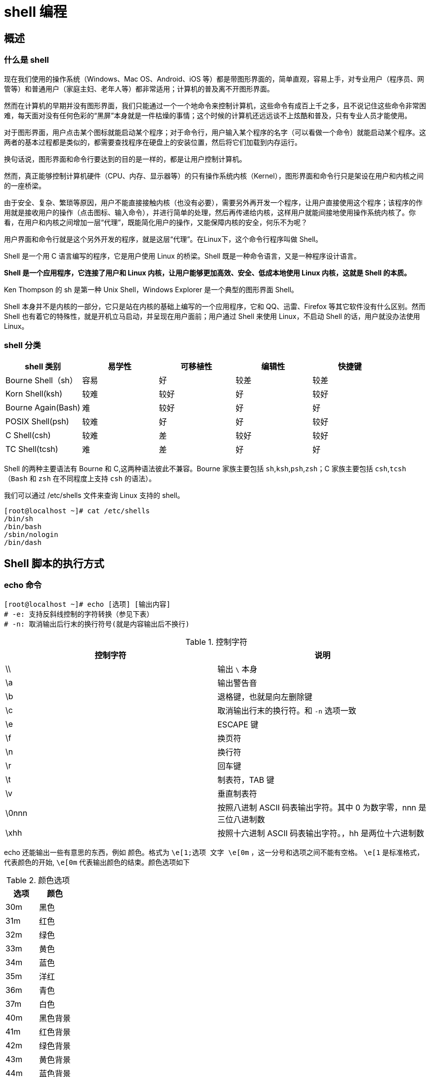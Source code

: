 [[linux-shell]]
= shell 编程

[[linux-shell-overview]]
== 概述

=== 什么是 shell

现在我们使用的操作系统（Windows、Mac OS、Android、iOS 等）都是带图形界面的，简单直观，容易上手，对专业用户（程序员、网管等）和普通用户（家庭主妇、老年人等）都非常适用；计算机的普及离不开图形界面。

然而在计算机的早期并没有图形界面，我们只能通过一个一个地命令来控制计算机，这些命令有成百上千之多，且不说记住这些命令非常困难，每天面对没有任何色彩的“黑屏”本身就是一件枯燥的事情；这个时候的计算机还远远谈不上炫酷和普及，只有专业人员才能使用。

对于图形界面，用户点击某个图标就能启动某个程序；对于命令行，用户输入某个程序的名字（可以看做一个命令）就能启动某个程序。这两者的基本过程都是类似的，都需要查找程序在硬盘上的安装位置，然后将它们加载到内存运行。

换句话说，图形界面和命令行要达到的目的是一样的，都是让用户控制计算机。

然而，真正能够控制计算机硬件（CPU、内存、显示器等）的只有操作系统内核（Kernel），图形界面和命令行只是架设在用户和内核之间的一座桥梁。

由于安全、复杂、繁琐等原因，用户不能直接接触内核（也没有必要），需要另外再开发一个程序，让用户直接使用这个程序；该程序的作用就是接收用户的操作（点击图标、输入命令），并进行简单的处理，然后再传递给内核，这样用户就能间接地使用操作系统内核了。你看，在用户和内核之间增加一层“代理”，既能简化用户的操作，又能保障内核的安全，何乐不为呢？

用户界面和命令行就是这个另外开发的程序，就是这层“代理”。在Linux下，这个命令行程序叫做 Shell。

Shell 是一个用 C 语言编写的程序，它是用户使用 Linux 的桥梁。Shell 既是一种命令语言，又是一种程序设计语言。

**Shell 是一个应用程序，它连接了用户和 Linux 内核，让用户能够更加高效、安全、低成本地使用 Linux 内核，这就是 Shell 的本质。**

Ken Thompson 的 sh 是第一种 Unix Shell，Windows Explorer 是一个典型的图形界面 Shell。

Shell 本身并不是内核的一部分，它只是站在内核的基础上编写的一个应用程序，它和 QQ、迅雷、Firefox 等其它软件没有什么区别。然而 Shell 也有着它的特殊性，就是开机立马启动，并呈现在用户面前；用户通过 Shell 来使用 Linux，不启动 Shell 的话，用户就没办法使用 Linux。

===  shell 分类

|===
|shell  类别 |易学性 |可移植性 |编辑性 |快捷键

| Bourne Shell（sh）
| 容易
| 好
| 较差
| 较差

| Korn Shell(ksh)
| 较难
| 较好
| 好
| 较好

| Bourne Again(Bash)
| 难
| 较好
| 好
| 好

| POSIX Shell(psh)
| 较难
| 好
| 好
| 较好

| C Shell(csh)
| 较难
| 差
| 较好
| 较好

| TC Shell(tcsh)
| 难
| 差
| 好
| 好
|===

Shell 的两种主要语法有 Bourne 和 C,这两种语法彼此不兼容。Bourne 家族主要包括 `sh`,`ksh`,`psh`,`zsh`；C 家族主要包括 `csh`,`tcsh`（`Bash` 和 `zsh` 在不同程度上支持 `csh` 的语法）。

我们可以通过 /etc/shells 文件来查询 Linux 支持的 shell。

[source,shell]
----
[root@localhost ~]# cat /etc/shells
/bin/sh
/bin/bash
/sbin/nologin
/bin/dash
----

[[linux-shell-excute]]
== Shell 脚本的执行方式

=== echo 命令

[source,shell]
----
[root@localhost ~]# echo [选项] [输出内容]
# -e: 支持反斜线控制的字符转换（参见下表）
# -n: 取消输出后行末的换行符号(就是内容输出后不换行)
----

.控制字符
|===
|控制字符 |说明

| \\
| 输出 `\` 本身

| \a
| 输出警告音

| \b
| 退格键，也就是向左删除键

| \c
| 取消输出行末的换行符。和 `-n` 选项一致

| \e
| ESCAPE 键

| \f
| 换页符

| \n
| 换行符

| \r
| 回车键

| \t
| 制表符，TAB 键

| \v
| 垂直制表符

| \0nnn
| 按照八进制 ASCII 码表输出字符。其中 0 为数字零，nnn 是三位八进制数

| \xhh
| 按照十六进制 ASCII 码表输出字符。，hh 是两位十六进制数
|===

echo 还能输出一些有意思的东西，例如 颜色。格式为 `\e[1;选项  文字 \e[0m` ，这一分号和选项之间不能有空格。 `\e[1` 是标准格式，代表颜色的开始, `\e[0m` 代表输出颜色的结束。颜色选项如下

.颜色选项
|===
|选项 |颜色

| 30m
| 黑色

| 31m
| 红色

| 32m
| 绿色

| 33m
| 黄色

| 34m
| 蓝色

| 35m
| 洋红

| 36m
| 青色

| 37m
| 白色

| 40m
| 黑色背景

| 41m
| 红色背景

| 42m
| 绿色背景

| 43m
| 黄色背景

| 44m
| 蓝色背景

| 45m
| 洋红背景

| 46m
| 青色背景

| 47m
| 白色
|===

.举例
[source,shell]
----
[root@localhost ~]# echo "hello world"
hello world
[root@localhost ~]# echo -n "hello world"
# 加入 -n 选项后，不会换行，直接显示新行的提示符
hello world[root@localhost ~]# echo -e "\\ \a"
\
# 这个会输入 \ ,同时会在系统音响中输出一声提示音
[root@localhost ~]# echo -e "ab\bc"
ac
# 在 b 键左侧有 \b ，所以输出只有 ac
[root@localhost ~]# echo -e "a\tb\tc\nd\te\tf"
a	b	c
d	e	f
# 加入制表符 \t 和换行符 \n
[root@localhost ~]# echo -e "\0141\t\0142\t\0143\n\0144\t\0145\t\0146"
a	b	c
d	e	f
# 还是输出上面的内容，不过是按照 八进制 ASCII 码输出的
[root@localhost ~]# echo -e "\x61\t\x62\t\x63\n\x64\t\x65\t\x66"
a	b	c
d	e	f
# 还是输出上面的内容，不过是按照 十六进制 ASCII 码输出的
[root@localhost ~]# echo -e "\e[1;31m abcd \e[0m"
 abcd
# 这条命令会把 abcd 按照红色输出。
[root@localhost ~]# echo -e "\e[1;42m abcd \e[0m"
 abcd
# 这条命令会给 abcd 加上绿色的背景。
----

=== shell 脚本的执行

我们先写一个简单的脚本

[source,shell]
----
[root@localhost ~]# vi hello.sh
#!/bin/bash
# Author:jcohy

echo -e "Hello World"
----

Shell 脚本已经写好了，如何运行呢，有两种办法

.赋予执行权限，直接运行
[source,shell]
----
[root@localhost ~]# chmod +x hello.sh
[root@localhost ~]# ./hello.sh
Hello World
----
.通过 Bash 调用执行脚本
[source,shell]
----
[root@localhost ~]# bash hello.sh
Hello World
----

[[linux-shell-base]]
== Bash 的基本功能

=== 历史命令

[source,shell]
----
[root@localhost ~]# history [选项] [历史命令保存文件]
-c: 清空历史命令
-w: 把缓存中的历史命令写入历史命令保存文件。如果不手工指定历史命令保存文件，则放入默认历史命令保存文件 `~/.bash_history` 中
----

我们可以配置系统保存历史命令的大小。如下:

[source,shell]
----
[root@localhost ~]# vi  /etc/profile
...省略部分输出...
HISTSIZE=1000
...省略部分输出...
----

我们使用 `history` 命令查看到的历史命令和 `~/.bash_history` 文件中保存的历史命令是不同的。那是因为当前登录的操作并没有直接写入 `~/.bash_history` 中，而是
保存在缓存中的。需要等当前用户注销之后，缓存中的命令才会写入 `~/.bash_history` 中。如果我们要把内存中的命令直接写入 `~/.bash_history` 中，就需要使用 `-w` 选项了。

[source,shell]
----
[root@localhost ~]# history -w
----

==== 如何调用历史命令

* 上下箭头: 调用之前的命令
* `!n` : 重复执行第 n 条命令
* `!!` : 重复执行上一次的命令
* `!字符串` : 重复执行最后一条以改字符串开始的命令
* `!$` : 重复上一条命令的最后一个参数

=== Bash 常用快捷键

|===
|快捷键 |作用

| Ctrl+A
| 把光标移动到命令行开头

| Ctrl+E
| 把光标移动到命令行结尾

| Ctrl+C
| 强制终止当前的命令

| Ctrl+L
| 清屏，相当于 clear 命令

| Ctrl+U
| 删除或剪贴光标之前的命令

| Ctrl+K
| 删除或剪贴光标之后的命令

| Ctrl+Y
| 粘贴 Ctrl+U 或 Ctrl+K 剪贴的内容。

| Ctrl+R
| 在历史命令中搜索，按下 Ctrl+R 后，就会出现搜索界面。只要输入搜索内容，就会从历史命令中搜索

| Ctrl+D
| 退出当前终端

| Ctrl+Z
| 暂停，并放入后台。这个快捷键牵扯到工作管理的内容。我们在系统管理中再介绍

| Ctrl+S
| 暂停屏幕输出

| Ctrl+Q
| 恢复屏幕输出
|===

=== 输入输出重定向

==== Bash 标准输入输出

|===
|设备 |设备文件名 |文件描述符 |类型

| 键盘
| /dev/stdin
| 0
| 标准输入

| 显示器
| /dev/stdout
| 1
| 标准输出

| 显示器
| /dev/stderr
| 2
| 标准错误输出
|===

==== 输出重定向

|===
|类型 |符号 |作用

| 标准输出重定向
| 命令 > 文件
| 以覆盖的形式，把命令的正确输出输出到指定的文件或设备当中

| 标准输出重定向
| 命令 >> 文件
| 以追加的形式，把命令的正确输出输出到指定的文件或设备当中

| 标准错误输出重定向
| 错误命令 2>文件
| 以覆盖的形式，把命令的错误输出输出到指定的文件或设备当中

| 标准错误输出重定向
| 错误命令 2>>文件
| 以追加的形式，把命令的正确输出输出到指定的文件或设备当中

| 正确输出和错误输出同时保存
| 命令 > 文件 2>&1
| 以覆盖的形式，把命令的正确输出和错误输出都保存到同一文件中

| 正确输出和错误输出同时保存
| 命令 >> 文件 2>&1
| 以追加的形式，把命令的正确输出和错误输出都保存到同一文件中

| 正确输出和错误输出同时保存
| 命令 &> 文件
| 以覆盖的形式，把命令的正确输出和错误输出都保存到同一文件中

| 正确输出和错误输出同时保存
| 命令 &>> 文件
| 以追加的形式，把命令的正确输出和错误输出都保存到同一文件中

| 正确输出和错误输出同时保存
| 命令 >> 文件1 2>>文件2
| 把正确输出追加到 文件1 当中，把错误输出追加到 文件2 中
|===

==== 输入重定向

[source,shell]
----
[root@localhost ~]# wc [选项] [文件名]
----

.`wc` 选项
|===
|参数 |说明

| -c
| 统计字节数

| -w
| 统计单词数

| -l
| 统计行数
|===

=== 多命令顺序执行

|===
|多命令执行符 |格式 |作用

| ;
| 命令1;命令2
| 多个命令顺序执行，命令之间没有任何逻辑联系

| &&
| 命令1 && 命令2
| 当 命令1 正确执行 ($?=0),命令2 才正确执行。当 命令1 执行不正确 ($?≠0)，则命令2 不会执行

| \|\|
| 命令1 \|\| 命令2
| 当 命令1 执行不正确 ($?≠0),命令2 才执行。当 命令1 正确执行 ($?=0)，则命令2 不会执行
|===

=== Bash 中其他特殊符号

|===
|符号 |说明

| ''
| 单引号，在单引号中的所有特殊字符，如 `$` 和 ``` 都没有特殊含义

| ""
| 双引号，在双引号中所有的特殊字符都没有特殊含义,但是 `$` 和 ``` 和 `\` 是例外，拥有 "调用变量的值"，"引用命令"，"转义符"的特殊含义。

| ``
| 反引号，反引号括起来的命令是系统命令。在 Bash 中会先执行它。他和 `$()` 作用一样，不过推荐使用 `$()`，因为反引号非常容易看错

| $()
| 和反引号作用一样，用来引用系统命令

| ()
| 用于一串命令执行时，() 中的命令会在子 Shell 中执行

| {}
| 用于一串命令执行时，{} 中的命令会在当前 Shell 中执行。也可以用于变量变形与替换

| []
| 用户变量的测试

| #
| 在 Shell 脚本中，# 开头代表注释

| $
| 用于调用变量的值。

| \
| 转义符，跟在 \ 之后的特殊符号将失去特殊含义，变为普通字符

| ()
| 列
|===

.单引号，双引号，反引号
[source,shell]
----
[root@localhost ~]# name=sc         <== 定义变量 name，值为 sc
[root@localhost ~]# echo '$name'
$name                               <== 使用单引号，则 $name 原封不动的输出
[root@localhost ~]# echo "$name"
sc                                  <== 使用双引号，则输出变量 name 的值 sc
[root@localhost ~]# echo `date`
2020年 11月 07日 星期六 11:14:54 CST  <== 反引号括起来的命令会正常执行
[root@localhost ~]# echo '`date`'
`date`                              <== 但反引号命令被单引号括起来，那么这个命令就不会执行
[root@localhost ~]# echo "`date`"
2020年 11月 07日 星期六 11:15:16 CST  <== 如果是双引号括起来，那么这个命令就正常执行
[root@localhost ~]# echo ls
ls                                  <== 如果命令不用反引号包含，命令不会执行，而是直接输出
[root@localhost ~]# echo `ls`       <== 只有用反引号包含，命令才正常执行
anaconda-ks.cfg hello.sh install.log install.log.syslog
[root@localhost ~]# echo $(date)    <== 使用 $(命令) 的方式也是可以的
2020年 11月 07日 星期六 11:19:54 CST
----

在介绍小括号，大括号之前，我们要先知道一个概念。父 Shell 和 子 Shell。在我们的 Bash 中，是可以调用新的 Bash 的。

[source,shell]
----
[root@localhost ~]# bash
[root@localhost ~]# pstree
#  通过 pstree 查看一下进程树
init─┬─auditd───{auditd}
     ├─console-kit-dae───63*[{console-kit-da}]
     ├─crond
     ├─dbus-daemon───{dbus-daemon}
     ├─login───bash
     ├─master─┬─pickup
     │        └─qmgr
     ├─5*[mingetty]
     ├─rsyslogd───3*[{rsyslogd}]
     ├─sshd───sshd───bash───bash───pstree
     └─udevd───2*[udevd]
----

子进程仅会继承父进程的环境变量，子进程不会继承父进程的自定义变量。

那么，大括号可小括号的主要区别如下

* () 执行一串命令时，需要重新打开一个子 Shell 执行
* {} 执行一串命令时，是在当前 Shell 执行
* () 和 {} 都是把一串命令放在括号里面，并且命令之间用 `;` 分隔
* () 最好一个命令可以不用分号
* {} 最好一个命令要用分号
* {} 的第一个命令和左括号之间必须要有一个空格
* () 里的命令不必和括号有空格
* () 和 {} 中括号里面的某个命令的重定向只影响该命令，但括号外的重定向则影响到括号里的所有命令

.小括号，中括号，大括号
[source,shell]
----
[root@localhost ~]# name=sc
[root@localhost ~]# (name=lm;echo $name)
# 给 name 变量重新赋值，但是这个值只在 子 Shell 中有效
lm
[root@localhost ~]# echo $name
sc
[root@localhost ~]# { name=lm;echo $name;}
# 注意大括号格式。用大括号直接在当前 Shell 中操作。
lm
[root@localhost ~]# echo $name
lm
----

[[linux-shell-var]]
== Bash 的变量和运算符

=== 什么是变量

简单来说，就是让某一个特定的字符串代表不固定的内容。在定义变量的时候，要遵守以下规则

* 变量名称可以由字母，数字和下划线组成，但是不能以数字开头
* 在 Bash 中，变量的默认类型都是字符类型，如果要进行数值运算，则必须指定变量类型为数值型
* 变量用 `=` 连接值，等号左右两侧不能有空格
* 变量的值如果有空格，需要使用单引号或双引号包括。如："test="hello world!"".其中双引号括起来的 `$`,`\` 和反引号都有特殊含义，单引号括起来的都是普通字符
* 在变量的值中，可以使用 `\` 转义符
* 如果需要增加变量的值，那么可以进行变量值的叠加。不过变量需要用双引号包含 `"$变量名"` 或 `${变量名}` 包含变量名，
* 如果是吧命令的结果作为变量值赋予变量，则需要使用 反引号 或 `()` 包含命令
* 环境变量名建议大写，便于区分。

=== 变量的分类

* 用户自定义变量： 用户定义的变量
* 环境变量： 这种变量主要保存和系统环境相关的数据。可以使用 `env` 命令查看环境变量
* 位置参数变量： 这种变量主要是向脚本中传递参数或数据的，变量名不能自定义，变量作用是固定的。
* 预定义变量： 是 Bash 中已经定义好的变量，变量名不能自定义，变量作用也是固定的。

=== 用户自定义变量

.定义变量
[source,shell]
----
[root@localhost ~]# 2name="jcohy"
-bash: 2name=jcohy: command not found
# 变量不能以数字开头
[root@localhost ~]# name = "jcohy"
-bash: name: command not found
# 等号左右两侧不能有空格
[root@localhost ~]# name=jcoh y
-bash: y: command not found
# 如果变量包含空格，必须使用引号包含
----

.调用变量
[source,shell]
----
[root@localhost ~]# name=jcohy
[root@localhost ~]# echo $name
jcohy
----

.查看变量
[source,shell]
----
[root@localhost ~]# set [选项]
# -u: 如果设定此选项，调用未声明变量时会报错(默认无提示)
# -x: 如果设定此选项，在命令执行之前，会把命令先输出一遍
# +x: 取消 -x 设定

[root@localhost ~]# set
# 直接使用 set 命令，会查询系统中所有的变量，包含用户自定义变量和环境变量


[root@localhost ~]# set -u
[root@localhost ~]# echo $file
-bash: file: unbound variable
# 当设置了 -u 选项后，如果调用没有设定的变量会报错。

[root@localhost ~]# set -x
++ printf '\033]0;%s@%s:%s\007' root localhost '~'
[root@localhost ~]# ls
+ ls --color=auto
anaconda-ks.cfg  hello.sh  install.log  install.log.syslog
++ printf '\033]0;%s@%s:%s\007' root localhost '~'
----

.调用变量
[source,shell]
----
[root@localhost ~]# unset 变量名
----

=== 环境变量

.定义环境变量
[source,shell]
----
[root@localhost ~]# export 变量名=变量值
# 使用 export 声明的变量时环境变量

[root@localhost ~]# export age="18"
----

.查看环境变量
[source,shell]
----
[root@localhost ~]# env
[root@localhost ~]# set
# 上面两个命令都可以查询变量。不同的是，env 只能查看环境变量，而 set 可以查看到所有的变量
----

.删除环境变量
[source,shell]
----
[root@localhost ~]# unset 变量名
[root@localhost ~]# unset age
----

==== PATH 变量

先查询一下 PATH 变量的值

[source,shell]
----
[root@localhost ~]# echo $PATH
/usr/local/sbin:/usr/local/bin:/sbin:/bin:/usr/sbin:/usr/bin:/root/bin
----

`PATH` 变量的值是用 `:` 分隔的路径，这些路径就是系统查找命令的路径。也就是说当我们输入了一个程序名，如果没有写入路径，系统就会到 `PATH` 变量定义的路径下去寻找，是否有可执行的程序。
如果找到就执行，没找到就报 "命令没有发现" 的错误

如果我们把自己的脚本拷贝到 PATH 变量定义的路径中，可以不输入路径直接执行。当然也可以给 PATH 变量追加我们编写的脚本的路径。

[source,shell]
----
[root@localhost ~]# cp /root/sh/hello.sh /bin/
[root@localhost ~]# hello.sh
hello world

[root@localhost ~]# PATH="PATH":/root/sh
[root@localhost ~]# hello.sh
hello world
----

注意，上面定义的 PATH 变量只能临时生效，一旦重启或注销就会失效。如果需要永久生效，需要写入环境变量配置文件。我们在 "<<linux-shell-profile>>" 一节中详细介绍

==== PS1 变量: 命令提示符设置

PS1 是一个用来定义命令提示符的变量。我们可以按照自己的需求定义自己喜欢的提示符。PS1 支持如下选项

.`PS1` 选项
|===
|参数 |说明

| \d
| 显示日期。格式为 "星期 月 日"

| \H
| 显示完整的主机名。如默认主机名 "localhost.localdomain"

| \h
| 显示简写的主机名。如默认主机名 "localhost"

| \t
| 显示 24 小时制时间，格式为 "HH:MM:SS"

| \T
| 显示 12 小时制时间，格式为 "HH:MM:SS"

| \A
| 显示 24 小时制时间，格式为 "HH:MM"

| \@
| 显示 12 小时制时间，格式为 "HH:MM am/pm"

| \u
| 显示当前用户名

| \v
| 显示 Bash 的版本信息

| \w
| 显示当前目录所在的完整名称

| \W
| 显示当前目录所在的最后一个目录

| \#
| 执行的第几个命令

| \$
| 提示符。如果是 root，会提示 "#",如果是普通用户会显示为 "$"
|===

在 PS1 变量中，如果是可以解释的符号，如 `\u`,`\h` 等，则显示这个符合的作用。如果不能解释，如 `@`,`空格` ，则原符号输出。我们先来看看系统的默认 PS1 变量，然后再修改他，看会出现什么情况。

[source,shell]
----
[root@localhost ~]# echo $PS1
[\u@\h \W]\$
# PS1 系统默认值。

[root@localhost ~]# PS1='[\u@\t \w]\$'
# 修改提示符为 "[用户名@当前时间 当前所在完整目录]提示符"
[root@15:05:20 ~]#
[root@15:06:44 ~]#cd /usr/local/src
[root@15:06:56 /usr/local/src]#
----

[NOTE]
====
PS1 变量的值要用单引号包含，否则不生效
====

==== LANG 语系变量

LANG 变量定义了 Linux 系统的主语系环境，这个变量的默认值是

[source,shell]
----
[root@localhost ~]#echo $LANG
zh_CN.UTF-8
----

这是因为我们安装 Linux 的时候，选择的是中文安装，所以默认主语系是 `zh_CN.UTF-8`,那么 Linux 能支持多少语系呢？我们可以使用下面的命令查询:

[source,shell]
----
[root@localhost ~]#locale -a |more
# 太多了，这里就不列出来了。我们可以统计下有多少条
[root@localhost ~]#locale -a | wc -l
735
----

既然支持那么多语系，当前系统到底是什么语系呢，使用 `locate` 命令直接查询

[source,shell]
----
[root@localhost ~]#locale
LANG=zh_CN.UTF-8
LC_CTYPE="zh_CN.UTF-8"
LC_NUMERIC="zh_CN.UTF-8"
LC_TIME="zh_CN.UTF-8"
LC_COLLATE="zh_CN.UTF-8"
LC_MONETARY="zh_CN.UTF-8"
LC_MESSAGES="zh_CN.UTF-8"
LC_PAPER="zh_CN.UTF-8"
LC_NAME="zh_CN.UTF-8"
LC_ADDRESS="zh_CN.UTF-8"
LC_TELEPHONE="zh_CN.UTF-8"
LC_MEASUREMENT="zh_CN.UTF-8"
LC_IDENTIFICATION="zh_CN.UTF-8"
LC_ALL=
----

我们还要通过 `/etc/sysconfig/i18n` 定义系统的默认语系。

[source,shell]
----
[root@localhost ~]#cat /etc/sysconfig/i18n
LANG="zh_CN.UTF-8"
----

又是当前系统语系，又是默认语系。这两个到底有什么区别？可以这样理解，默认语系是下次重启之后系统所要使用的语系，而当前系统的语系是当前系统使用的语系。如果系统重启，会从默认语系配置文件
`/etc/sysconfig/i18n` 中读出语系，然后赋予变量 `LANG` 让这个语系生效。也就是说，`LANG` 定义的语系只对当前系统生效，要想永久生效就要修改 `/etc/sysconfig/i18n` 文件了

如果是纯字符界面(本地终端 tty1-tty6) 是不能显示中文的，因为 Linux 的纯字符界面是不能显示这么复杂的编码的。我们非要在纯字符界面显示中文，只能安装中文插件，如 `zhcon` 等

=== 位置参数变量

|===
|位置参数变量 |说明

| $n
| n 为数字，$0 代表这个命令本身，$1-$9 代表第一到第九个参数，十以上的参数需要用大括号包含，如 ${10}

| $*
| 这个变量代表命令行中的所有参数，$* 把所有参数看成一个整体

| $@
| 这个变量代表命令行中的所有参数，不过 $@ 把每个参数区分对待

| $#
| 这个参数代表命令行中所有参数的个数
|===

=== 预定义变量

|===
|预定义变量 |说明

| $?
| 最后一次执行的命令的返回状态，如果为 0 ，证明上一个命令执行正确，如果为 非 0 ，则证明命令执行错误

| $$
| 当前进程的进程号

| $!
| 后台运行的最后一个进程的进程号
|===

=== 系统默认变量

系统默认环境变量

[source,shell]
----
[root@localhost ~]# env
HOSTNAME=localhost.localdomain      <== 主机名
SELINUX_ROLE_REQUESTED=
TERM=xterm                          <== 终端环境
SHELL=/bin/bash                     <== 当前的shell
HISTSIZE=1000                       <== 历史命令条数
SSH_CLIENT=192.168.11.109 17665 22  <== 当前操作环境是用 ssh 连接的，这里记录客户端 ip
SELINUX_USE_CURRENT_RANGE=
SSH_TTY=/dev/pts/0                  <== ssh 连接的终端时 pts/1
USER=root                           <== 当前登录的用户
LS_COLORS=rs=0:di=01;34:ln=01;36:mh=00:pi=40;33:so=01;35:do=01;35:bd=40;33;01:cd=40;33;01:or=40;31;01:mi=01;05;37;41:su=37;41:sg=30;43:ca=30;41:tw=30;42:ow=34;42:st=37;44:ex=01;32:*.tar=01;31:*.tgz=01;31:*.arj=01;31:*.taz=01;31:*.lzh=01;31:*.lzma=01;31:*.tlz=01;31:*.txz=01;31:*.zip=01;31:*.z=01;31:*.Z=01;31:*.dz=01;31:*.gz=01;31:*.lz=01;31:*.xz=01;31:*.bz2=01;31:*.tbz=01;31:*.tbz2=01;31:*.bz=01;31:*.tz=01;31:*.deb=01;31:*.rpm=01;31:*.jar=01;31:*.rar=01;31:*.ace=01;31:*.zoo=01;31:*.cpio=01;31:*.7z=01;31:*.rz=01;31:*.jpg=01;35:*.jpeg=01;35:*.gif=01;35:*.bmp=01;35:*.pbm=01;35:*.pgm=01;35:*.ppm=01;35:*.tga=01;35:*.xbm=01;35:*.xpm=01;35:*.tif=01;35:*.tiff=01;35:*.png=01;35:*.svg=01;35:*.svgz=01;35:*.mng=01;35:*.pcx=01;35:*.mov=01;35:*.mpg=01;35:*.mpeg=01;35:*.m2v=01;35:*.mkv=01;35:*.ogm=01;35:*.mp4=01;35:*.m4v=01;35:*.mp4v=01;35:*.vob=01;35:*.qt=01;35:*.nuv=01;35:*.wmv=01;35:*.asf=01;35:*.rm=01;35:*.rmvb=01;35:*.flc=01;35:*.avi=01;35:*.fli=01;35:*.flv=01;35:*.gl=01;35:*.dl=01;35:*.xcf=01;35:*.xwd=01;35:*.yuv=01;35:*.cgm=01;35:*.emf=01;35:*.axv=01;35:*.anx=01;35:*.ogv=01;35:*.ogx=01;35:*.aac=01;36:*.au=01;36:*.flac=01;36:*.mid=01;36:*.midi=01;36:*.mka=01;36:*.mp3=01;36:*.mpc=01;36:*.ogg=01;36:*.ra=01;36:*.wav=01;36:*.axa=01;36:*.oga=01;36:*.spx=01;36:*.xspf=01;36:   <== 定义颜色显示
MAIL=/var/spool/mail/root           <== 用户邮箱
PATH=/usr/local/sbin:/usr/local/bin:/sbin:/bin:/usr/sbin:/usr/bin:/root/bin     <== 系统查找命令的路径
PWD=/root                           <== 当前所在目录
LANG=zh_CN.UTF-8                    <== 语系
SELINUX_LEVEL_REQUESTED=
HISTCONTROL=ignoredups
SHLVL=1                             <== 第 2 层 Shell
HOME=/root                          <== 当前登录用户的家目录
LOGNAME=root                        <== 登录用户
SSH_CONNECTION=192.168.11.109 17665 192.168.11.136 22
LESSOPEN=||/usr/bin/lesspipe.sh %s
DISPLAY=localhost:10.0
G_BROKEN_FILENAMES=1
_=/bin/env                           <== 上次执行命令的最后一个参数或者命令本身
----

`env` 命令可以查询到所有环境变量，可是还有一些变量虽然不是环境变量，却是和 Bash 操作接口相关的变量，这些变量也对我们操作 Bash 终端起到了重要的作用，这些变量就只能使用 `set` 查看了。

[source,shell]
----
[root@localhost ~]# set
BASH=/bin/bash              <== Bash 位置
BASHOPTS=checkwinsize:cmdhist:expand_aliases:extquote:force_fignore:hostcomplete:interactive_comments:login_shell:progcomp:promptvars:sourcepath
BASH_ALIASES=()
BASH_ARGC=()
BASH_ARGV=()
BASH_CMDS=()
BASH_LINENO=()
BASH_SOURCE=()
BASH_VERSINFO=([0]="4" [1]="1" [2]="2" [3]="1" [4]="release" [5]="x86_64-redhat-linux-gnu")             <== Bash 版本
BASH_VERSION='4.1.2(1)-release'             <== bash 的版本
COLORS=/etc/DIR_COLORS                      <== 颜色记录文件
COLUMNS=146
DIRSTACK=()
DISPLAY=localhost:10.0
EUID=0
GROUPS=()
G_BROKEN_FILENAMES=1
HISTCONTROL=ignoredups
HISTFILE=/root/.bash_history                <== 历史命令保存文件
HISTFILESIZE=1000                           <== 在文件中记录的历史命令最大条数
HISTSIZE=1000                               <== 在缓存中记录的历史命令最大条数
HOME=/root
HOSTNAME=localhost.localdomain
HOSTTYPE=x86_64
ID=0
IFS=$' \t\n'
LANG=zh_CN.UTF-8
LESSOPEN='||/usr/bin/lesspipe.sh %s'
LINES=36
LOGNAME=root
LS_COLORS='rs=0:di=01;34:ln=01;36:mh=00:pi=40;33:so=01;35:do=01;35:bd=40;33;01:cd=40;33;01:or=40;31;01:mi=01;05;37;41:su=37;41:sg=30;43:ca=30;41:tw=30;42:ow=34;42:st=37;44:ex=01;32:*.tar=01;31:*.tgz=01;31:*.arj=01;31:*.taz=01;31:*.lzh=01;31:*.lzma=01;31:*.tlz=01;31:*.txz=01;31:*.zip=01;31:*.z=01;31:*.Z=01;31:*.dz=01;31:*.gz=01;31:*.lz=01;31:*.xz=01;31:*.bz2=01;31:*.tbz=01;31:*.tbz2=01;31:*.bz=01;31:*.tz=01;31:*.deb=01;31:*.rpm=01;31:*.jar=01;31:*.rar=01;31:*.ace=01;31:*.zoo=01;31:*.cpio=01;31:*.7z=01;31:*.rz=01;31:*.jpg=01;35:*.jpeg=01;35:*.gif=01;35:*.bmp=01;35:*.pbm=01;35:*.pgm=01;35:*.ppm=01;35:*.tga=01;35:*.xbm=01;35:*.xpm=01;35:*.tif=01;35:*.tiff=01;35:*.png=01;35:*.svg=01;35:*.svgz=01;35:*.mng=01;35:*.pcx=01;35:*.mov=01;35:*.mpg=01;35:*.mpeg=01;35:*.m2v=01;35:*.mkv=01;35:*.ogm=01;35:*.mp4=01;35:*.m4v=01;35:*.mp4v=01;35:*.vob=01;35:*.qt=01;35:*.nuv=01;35:*.wmv=01;35:*.asf=01;35:*.rm=01;35:*.rmvb=01;35:*.flc=01;35:*.avi=01;35:*.fli=01;35:*.flv=01;35:*.gl=01;35:*.dl=01;35:*.xcf=01;35:*.xwd=01;35:*.yuv=01;35:*.cgm=01;35:*.emf=01;35:*.axv=01;35:*.anx=01;35:*.ogv=01;35:*.ogx=01;35:*.aac=01;36:*.au=01;36:*.flac=01;36:*.mid=01;36:*.midi=01;36:*.mka=01;36:*.mp3=01;36:*.mpc=01;36:*.ogg=01;36:*.ra=01;36:*.wav=01;36:*.axa=01;36:*.oga=01;36:*.spx=01;36:*.xspf=01;36:'
MACHTYPE=x86_64-redhat-linux-gnu            <== 软件类型是 x86_64 兼容类型
MAIL=/var/spool/mail/root
MAILCHECK=60                                <== 每 60 秒扫描一次邮件
OPTERR=1
OPTIND=1
OSTYPE=linux-gnu
PATH=/usr/local/sbin:/usr/local/bin:/sbin:/bin:/usr/sbin:/usr/bin:/root/bin
PIPESTATUS=([0]="0")
PPID=3244                                   <== 父 Shell 的 PID
PROMPT_COMMAND='printf "\033]0;%s@%s:%s\007" "${USER}" "${HOSTNAME%%.*}" "${PWD/#$HOME/~}"'
PS1='[\u@\h \W]\$ '                         <== 命令提示符
PS2='> '                                    <== 如果命令一行没有输完，第二行命令的提示符
PS4='+ '
PWD=/root
SELINUX_LEVEL_REQUESTED=
SELINUX_ROLE_REQUESTED=
SELINUX_USE_CURRENT_RANGE=
SHELL=/bin/bash
SHELLOPTS=braceexpand:emacs:hashall:histexpand:history:interactive-comments:monitor:nounset
SHLVL=1
SSH_CLIENT='192.168.11.109 17665 22'
SSH_CONNECTION='192.168.11.109 17665 192.168.11.136 22'
SSH_TTY=/dev/pts/0
TERM=xterm
UID=0                                       <== 当前用户的 UID
USER=root
_=env
colors=/etc/DIR_COLORS
name=jcohy
----

=== 接受键盘输入

[source,shell]
----
[root@localhost ~]# read [选项] [变量名]
----

.`read` 选项
|===
|参数 |说明

| -p "提示信息"
| 在等待 read 输入时，输出提示信息

| -t 秒数
| 指定等待时间。否则就一直等待

| -n 字符数
| read 命令只接受指定的字符数，就会执行

| -s
| 隐藏输入的数据，适用于机密数据的输入
|===

变量名:

* 变量名可以是自定义，如果不指定变量名，会把输入保存到默认变量 `REPLY`
* 如果只提供了一个变量名，则整个输入行赋予这个变量
* 如果提供了一个以上的变量名，则输入行分为若干字，一个接一个的赋予各个变量。而命令行上的最后一个变量取得剩余的所有字

[source,shell]
----
[root@localhost sh]#cat read.sh
#!/bin/bash
# Author: jcohy

read -t 30 -p "Please input your name:" name

echo "Name is $name"

read -s -t 30 -p "Please input your age:" age

echo -e "\n"

echo "Age is $age"

read -n 1 -t 30 -p "Please select your gender[M/F]:" gender
# 使用 -n 1  只执行一个字符就会执行。都不用输入回车
echo -e "\n"

echo "Sex is $gender"
----

=== Shell 的运算符

==== 数值运算

如果我们需要进行数值运算，可以采用以下三种方法中的任意一种

**1、使用 `declare` 声明变量类型**

在 Bash 中，所有的变量默认类型都是字符串型，我们可以通过 `declare` 命令将变量声明为整数型。

[source,shell]
----
[root@localhost ~]# declare [+/-][选项] 变量名
----

.`declare` 选项
|===
|参数 |说明

| -
| 给变量设定类型属性

| +
| 取消变量的类型属性

| -a
| 将变量声明为数组型

| -i
| 将变量声明为整数型(integer)

| -r
| 将变量声明为只读变量。注意，一旦设置为只读变量，既不能修改变量的值，也不能删除变量，甚至不能通过 `+r` 取消只读属性

| -x
| 将变量声明为环境变量

| -p
| 显式指定被声明的变量的类型
|===

.简单运算
[source,shell]
----
[root@localhost ~]# aa=11
[root@localhost ~]# bb=22
[root@localhost ~]# declare -i cc=$aa+$bb
[root@localhost ~]# echo $cc
33
----

.数组变量类型
[source,shell]
----
[root@localhost ~]#name[0]=jcohy01
[root@localhost ~]#name[1]=jcohy02
[root@localhost ~]#name[2]=jcohy03
[root@localhost ~]#echo ${name}
# 输出数组内容，如果只写数组名，只会输出第一个下标变量
jcohy01
[root@localhost ~]#echo ${name[*]}
jcohy01 jcohy02 jcohy03
# 输出数组所有内容
----

.环境变量
[source,shell]
----
[root@localhost ~]# declare -x test=123
[root@localhost ~]# env
...省略部分输出...
MAIL=/var/spool/mail/root
PATH=/usr/local/sbin:/usr/local/bin:/sbin:/bin:/usr/sbin:/usr/bin:/root/bin
PWD=/root/sh
LANG=zh_CN.UTF-8
test=123
HOME=/root
LOGNAME=root
...省略部分输出...
# 可以查看到刚才定义的变量已经在环境变量了
----

.只读属性
[source,shell]
----
[root@localhost ~]#declare -r test
[root@localhost ~]#test=456
-bash: test: readonly variable
# test 变量不能修改
[root@localhost ~]#declare +r test
-bash: declare: test: readonly variable
# test 变量不能取消只读属性
[root@localhost ~]#unset test
-bash: unset: test: cannot unset: readonly variable
# 也不能删除变量。还好是命令行定义的，只要重启这个变量就消失了。
----

.查询和权限变量属性
[source,shell]
----
[root@localhost ~]#declare -p cc
declare -i cc="33"
# cc 是整型
[root@localhost ~]#declare -p name
declare -a name='([0]="jcohy01" [1]="jcohy02" [2]="jcohy03")'
# name 是数组型
[root@localhost ~]#declare -p test
declare -rx test="123"
# test 是环境变量和只读变量
[root@localhost ~]#declare +x test
# 取消 test 变量的环境变量属性
[root@localhost ~]#declare -p test
declare -r test="123"
# test 是只读变量。只读变量属性是不能取消的
----

**2、 使用 `expr` 和 `let` 数值运算工具**

.简单运算
[source,shell]
----
[root@localhost ~]#aa=11
[root@localhost ~]#bb=22
[root@localhost ~]#dd=$(expr $aa + $bb)
# 注意，+ 号左右两侧必须有空格。否则输出结果为 11+22
[root@localhost ~]#echo $dd
33


[root@localhost ~]#let ee=$aa+$bb
[root@localhost ~]#echo $ee
33
[root@localhost ~]#n=20
[root@localhost ~]#let n+=1
[root@localhost ~]#echo $n
21
----

**3、 使用 `$((运算式))` 和 `$[运算式]` 方式运算**

.简单运算
[source,shell]
----
[root@localhost ~]#aa=11
[root@localhost ~]#bb=22
[root@localhost ~]#ff=$(($aa+$bb))
[root@localhost ~]#echo $ff
33
[root@localhost ~]#gg=$[$aa+$bb]
[root@localhost ~]#echo $gg
33
----

==== Shell 常用运算符

运算符的优先级表明在每个表达式或子表达式中那一个运算对象首先被求值，数值越大优先级越高，具有较高级别的运算符先于较低级别的运算符进行求值运算。

|===
|优先级 |运算符 |说明

| 13
| -,+
| 单目负，单目正

| 12
| !,~
| 逻辑非，按位取反或补码

| 11
| *,/,%
| 乘，除，取模

| 10
| +,-
| 加，减

| 9
| <<,>>
| 按位左移，按位右移

| 8
| <=,>=,<,>
| 小于或等于，大于或等于，小于，大于

| 7
| ==,!=
| 等于，不等于

| 6
| &
| 按位与

| 5
| ^
| 按位异或

| 4
| \|
| 按位或

| 3
| &&
| 逻辑与

| 2
| \|\|
| 逻辑或

| 1
| =,+=,-=,*=,/=,%=,&=,^=,\|=,<<=,>>=
| 赋值，运算且赋值
|===

==== 变量的测试与内容置换

|===
|变量置换方式 |变量 y 没有设置|变量 y 为空值 |变量 y 设置值

| x=${y-新值}
| x=新值
| x 为空
| x=$y

| x=${y:-新值}
| x=新值
| x=新值
| x=$y

| x=${y+新值}
| x 为空
| x=新值
| x=新值

| x=${y:+新值}
| x=新值,y=新值
| x=新值,y=新值
| x=$y,y值不变

| x=${y?新值}
| 新值输出到标准错误输出
| x 为空
| x=$y

| x=${y:?新值}
| 新值输出到标准错误输出
| 新值输出到标准错误输出
| x=$y
|===

如果大括号里没有 `:` ，则变量 y 是为空，还是没有设置，处理方法是不同的。如果大括号内有 `:` ，则变量 y 无论是为空，还是没有设置，处理方法是一样的。

如果大括号内是 `+` 或 `-` ,则在改变变量 x 的值时，变量 y 是不改变的；如果大括号内是 `=` ，则在改变变量 x 的值的同时，变量 y 的值也会改变

如果大括号内是 `?`，则当变量 y 不存在或为空时，会把 "新值" 当成报错输出到屏幕上。

看下面的例子

[source,shell]
----
[root@localhost ~]# unset y
# 删除变量 y
[root@localhost ~]#x=${y-new}
# 进行测试
[root@localhost ~]#echo $x
new
# 因为变量 y 不存在，所以 x=new
[root@localhost ~]#echo $y
-bash: y: unbound variable


# 上面是变量 y 不存在的情况下，如果变量 y 为 空呢？
[root@localhost ~]#y=""
[root@localhost ~]#x=${y-new}
[root@localhost ~]#echo $x

[root@localhost ~]#echo $y

# 变量 x 和变量 y 的值都为空


# 如果变量 y 有值呢
[root@localhost ~]#y=old
[root@localhost ~]#x=${y-new}
[root@localhost ~]#echo $x
old
[root@localhost ~]#echo $y
old
# 变量 x 和变量 y 的值都为 old
----

如果大括号内是 `=` 号，又该是什么情况？

[source,shell]
----
[root@localhost ~]#unset y
# 删除变量 y
[root@localhost ~]#x=${y:=new}
# 进行测试
[root@localhost ~]#echo $x
new
[root@localhost ~]#echo $y
new
# 变量 x 和变量 y 的值都为 new


[root@localhost ~]#y=""
# y 为空
[root@localhost ~]#x=${y:=new}
[root@localhost ~]#echo $x
new
[root@localhost ~]#echo $y
new
# 变量 x 和变量 y 的值都为 new


[root@localhost ~]#y=old
# y 已经有值
[root@localhost ~]#x=${y:=new}
[root@localhost ~]#echo $x
old
[root@localhost ~]#echo $y
old
# 变量 x 和变量 y 的值都为 old
----

再来测试大括号中的 `?`.

[source,shell]
----
[root@localhost ~]#y=old
[root@localhost ~]#x=${y?new}
[root@localhost ~]#echo $x
old
[root@localhost ~]#echo $y
old
# 变量 x 和变量 y 的值都为 old
----

[[linux-shell-profile]]
== 环境变量配置文件

刷新环境变量

[source,shell]
----
[root@localhost ~]# source [配置文件]
[root@localhost ~]# . [配置文件]
----

=== 环境变量配置文件

1、登录时生效的环境变量配置文件主要有以下五个

* /etc/profile
* /etc/profile.d/*.sh
* ~/.bash_profile
* ~/.bashrc
* /etc/bashrc

环境变量配置文件调用过程

image::images/linux14.png[]

在用户登录过程中会先调用 `/etc/profile` 文件，在这个环境变量配置文件中会定义一些默认的环境变量

* USER 变量 : 根据登录的用户，给这个变量赋值
* LOGNAME 变量 : 根据 USER 变量的值，给这个用户赋值
* MAIL 变量 : 根据登录的用户，定义用户的邮箱为 `/var/spool/mail/用户名`
* PATH 变量 : 根据登录的用户 UID 是否为 0，判断 PATH 变量是否包含 `/sbin`,`/usr/sbin` 和 `/usr/local/sbin` 这三个系统命令目录
* HOSTNAME 变量 : 主机名
* HISTSIZE 变量 : 定义历史命令保存条数
* umask : 定义 umask 默认权限。注意 `/etc/profile` 中的 umask 权限是在 有用户登录过程(也就是输入了用户名和密码) 时才会生效
* 调用 `/etc/profile.d/*.sh` 文件,也就是调用 `/etc/profile.d/` 目录下所有以 `.sh` 结尾的文件
* 由 `/etc/profile` 文件调用 `~/.bash_profile` 文件

[source,shell]
----
[root@localhost ~]#ll /etc/profile.d/
总用量 44
-rw-r--r--. 1 root root 1150 4月  12 2016 colorls.csh
-rw-r--r--. 1 root root 1179 4月  12 2016 colorls.sh
-rw-r--r--. 1 root root  192 1月  21 2016 glib2.csh
-rw-r--r--. 1 root root  192 1月  21 2016 glib2.sh
-rw-r--r--. 1 root root 1745 5月  12 2016 lang.csh
-rw-r--r--. 1 root root 2706 5月  12 2016 lang.sh
-rw-r--r--. 1 root root  123 6月   4 2014 less.csh
-rw-r--r--. 1 root root  121 6月   4 2014 less.sh
-rw-r--r--. 1 root root  105 7月  17 2019 vim.csh
-rw-r--r--. 1 root root  269 7月  17 2019 vim.sh
-rw-r--r--. 1 root root  169 5月  20 2009 which2.sh
# 这里有个 lang.sh 文件。而这个文件又会调用 `/etc/sysconfig/i18n` 文件。 `/etc/sysconfig/i18n` 文件我们之前说过，是默认语系配置文件
----

`~/.bash_profile` 文件就没有那么复杂了，他主要实现了两个功能

* 调用了 `~/.bashrc` 文件
* 在 PATH 变量后面加入了 `:$HOME/bin` 这个目录。也就是说，如果我们在自己家目录建立 bin 文件，然后把自己的脚本放入 `~/bin` 目录，就可以直接执行脚本，而不用通过目录执行了

`~/.bashrc` 文件主要实现了

* 定义默认别名
* 调用 `/etc/bashrc`

`/etc/bashrc` 文件中主要定义以下内容

* PS1 变量: 也就是用户提示符
* umask： 定义 umask 默认权限，这个文件定义的 umask 是针对没有登录(也就是不需要输入用户名和密码时，比如从一个终端切换到另一个终端，或进入子 Shell)时生效的。如果是 有用户登录，那么 `/etc/profile` 文件中的 umask 生效
* PATH 变量： 会给 PATH 变量追加值，当然也是在 "没有登录时" 过程生效
* 调用 `/etc/profile.d/*.sh` 文件： 也是在 "没有登录时" 才调用，在有用户登录是，这个文件已经被 `/etc/profile` 文件调用过了。

这样这五个环境变量配置文件会被依次调用，那么如果我们自己定义的环境变量应该放在那一个配置文件里呢？如果你的修改是打算对所有用户生效的，那么可以放入 `/etc/profile` 中，如果你的
修改只是给自己使用的，那么可以放在 `~/.bash_profile` 或 `~/.bashrc` 这两个配置文件中的任一个

可是如果我们误删除了这些环境变量，比如删除了 `/etc/bashrc` 文件，或者删除了 `~/.bashrc` 文件，那么这些文件中配置就会失效( `~/.bashrc` 文件会调用 `/etc/bashrc`)，那么我们的提示符就会变成

[source,shell]
----
-bash-4.1#
----

==== 注销时生成的环境变量配置文件

在用户退出登录是，只会调用一个环境变量配置文件，就是 `~/.bash_logout` .这个文件默认没有写入任何内容，可是如果我们希望在退出登录时执行一些操作，比如，清除历史命令，数据备份等。就可以把命令写入这个文件

==== 其他配置文件

还有一些环境变量配置文件，最常见的就是 `~/.bash_history` 文件，也就是历史命令保存文件。

=== Shell 登录信息

/etc/issus

我们在登录 tty1-tty6 这六个本地终端时，会有几行欢迎界面。这些欢迎信息是保存在哪里的？没错，就是 `/etc/issus` 文件中，我们来看看把

[source,shell]
----
[root@localhost ~]#cat /etc/issue
CentOS release 6.8 (Final)
Kernel \r on an \m

----

可以支持的转义符我们可以通过 `man agetty` 命令查询

|===
|转义符 |说明

| \d
| 显示当前系统日期

| \s
| 显示操作系统名称

| \l
| 显示登录的终端号

| \m
| 显示硬件体系结构，如 i386,i686等

| \n
| 显示主机名

| \o
| 显示域名

| \r
| 显示内核版本

| \t
| 显示当前系统时间

| \u
| 显示当前登录用户的序列号
|===


`/etc/issue.net` 这个是远程登录时的欢迎信息。这个文件有两点需要注意

* 首先，在 `/etc/issue` 中支持的转义符，在 `/etc/issue.net`  中不能使用
* 其次，ssh 远程登录是否显示 `/etc/issue.net` 文件中的欢迎信息，是由 ssh 的配置文件 (`/etc/ssh/sshd_config`)决定的。加入以下内容

[source,shell]
----
[root@localhost ~]# vi /etc/ssh/sshd_config
Banner /etc/issue.net
----

`/etc/motd` 文件中也是显示欢迎信息的，这个文件和上面两个文件的区别就是，上面两个文件是在用户登录之前显示欢迎信息的，`/etc/motd` 是在用户输入用户名和密码，正确登录之后显示欢迎信息的。
在 `/etc/motd` 文件中的欢迎信息，不论是本地登录，还是远程登录都能显示。

=== 定义 Bash 快捷键

[source,shell]
----
[root@localhost ~]# stty 关键字 快捷键

[root@localhost ~]# stty intr ^p
# 定义 ctrl+p 快捷键为强行终止，
----

== 正则表达式

我们在 <<linux-command-search-grep>> 章节中说过正则表达式和通配符的区别，其实这种区别只在 Shell 中适用，因为用来在文件中搜索字符串的命令(如 `grep`,`awk`,`sed`) 等命令可以支持正则表达式，
而在系统中搜索文件的命令(如 `ls`,`find`,`cp`)等这些命令不支持正则表达式。所以只能使用 Shell 自己的通配符来匹配了。

.基础正则表达式
|===
|元字符 |作用

|?
|匹配前一个字符重复 0 次或者 1 次(`?` 是扩展正则，需要使用 `egrep` 命令)

|*
|匹配前一个字符重复 0 次或任意多次

|\.
|匹配除了换行符外的任意一个字符

|[]
|匹配中括号中的任意一个字符。例如:[abc] 代表一定匹配一个字符，要么是a,要么是b,要么是c

|[-]
|匹配中括号中的任意一个字符，代表一个范围。例如 [a-z] 代表匹配一个小写字母

|[^]
|逻辑非，表示匹配不是中括号内的一个字符。例如: [^0-9] 代表匹配一个不是数字的字符

|^
|匹配行首

|$
|匹配行尾

|\
|转义符

|\{n\}
|表示其前面的字符恰好出现 n 次。如 [0-9]\{4\} 匹配四位数字。

|\{n,\}
|表示其前面的字符出现不小于 n 次。[0-9]\{4,\} 匹配四位及以上的数据

|\{n,m\}
|表示其前面的字符至少出现 n 次，最多 m 次。[a-z]\{6,8\} 匹配 6-8 位小写字母。
|===

我们下面的例子来说明正则表达式

.创建测试文件 test.rule.txt
[source,txt]
----
Mr. Jcohy said:
he was the most honest man.
123 despise hime

But since Mr. jiac came.
he never saaaid those words.
5555nice!

because,actuaaaally,
Mr. Jcohy is the most honest man

Later,Mr. jiac soid hist hot body
----

.`*` 前一个字符匹配 0 次或多次
[source,shell]
----
[root@localhost ~]# grep "a*" test_rule.txt             <== 这个会匹配到所有的文本，没有什么意义
Mr. Jcohy said:
he was the most honest man.
123 despise hime

But since Mr. jiac came.
he never saaaid those words.
5555nice!

because,actuaaaally,
Mr. Jcohy is the most honest man

Later,Mr. jiac soid hist hot body

[root@localhost ~]# grep "aa*" test_rule.txt            <== 这个代表这行字符串必须有一个 a，后面有没有 a 都可以
Mr. Jcohy said:
he was the most honest man.
But since Mr. jiac came.
he never saaaid those words.
because,actuaaaally,
Mr. Jcohy is the most honest man
Later,Mr. jiac soid hist hot body
[root@localhost ~]# grep "aaa*" test_rule.txt           <== 这个代表这行字符串必须有两个 a，后面有没有 a 都可以
he never saaaid those words.
because,actuaaaally,
[root@localhost ~]# grep "aaaa*" test_rule.txt          <== 这个代表这行字符串必须有三个 a，后面有没有 a 都可以
he never saaaid those words.
because,actuaaaally,
[root@localhost ~]# grep "aaaaa*" test_rule.txt         <== 这个代表这行字符串必须有四个 a，后面有没有 a 都可以
because,actuaaaally,
[root@localhost ~]# grep "aaaaaa*" test_rule.txt        <== 这个代表这行字符串必须有五个 a，后面有没有 a 都可以，我们的文本中最多连续出现了 4 个 a，所以就没有输出了。
----

.`.` 匹配除了换行符外的任意一个字符
[source,shell]
----
[root@localhost ~]# grep "s..d" test_rule.txt           <== s..d 会匹配在 s 和 d 之间一定有两个字符的单词
Mr. Jcohy said:
Later,Mr. jiac soid hist hot body
[root@localhost ~]# grep "s.*d" test_rule.txt           <== s.*d 会匹配在 s 和 d 之间一定有任意多字符的单词
Mr. Jcohy said:
he never saaaid those words.
Later,Mr. jiac soid hist hot body
# 匹配到的字符为 soid hist hot bod
[root@localhost ~]# grep ".*" test_rule.txt
----

.`^` 匹配行首，`$` 匹配行尾
[source,shell]
----
[root@localhost ~]# grep "^M" test_rule.txt         <== 匹配以大写 M 开头的行
Mr. Jcohy said:
Mr. Jcohy is the most honest man
[root@localhost ~]# grep "n$" test_rule.txt         <== 匹配以小写 n 结尾的行
Mr. Jcohy is the most honest man
[root@localhost ~]# grep -n "^$" test_rule.txt      <== 匹配空白行
4:
8:
11:
13:
----

.`[]` 匹配中括号中的任意一个字符
[source,shell]
----
[root@localhost ~]# grep "s[ao]id" test_rule.txt    <== 要不匹配一个 a，要不匹配一个 o
Mr. Jcohy said:
Later,Mr. jiac soid hist hot body
[root@localhost ~]# grep "[0-9]" test_rule.txt      <== 匹配任意一个数字
123 despise hime
5555nice!
[root@localhost ~]# grep "[A-Z]" test_rule.txt      <== 匹配一个大写字母
Mr. Jcohy said:
But since Mr. jiac came.
Mr. Jcohy is the most honest man
Later,Mr. jiac soid hist hot body
[root@localhost ~]# grep "^[a-z]" test_rule.txt     <== 匹配用小写字母开头的行
he was the most honest man.
he never saaaid those words.
because,actuaaaally,
----

.`[^]` 表示匹配不是中括号内的一个字符
[source,shell]
----
[root@localhost ~]# grep "^[^a-zA-Z]" test_rule.txt   <== 匹配不用字母开头的行
123 despise hime
5555nice!
----

.`\` 转义符
[source,shell]
----
[root@localhost ~]# grep "\.$" test_rule.txt        <== 匹配以 . 结尾的行
he was the most honest man.
But since Mr. jiac came.
he never saaaid those words.
----

.`\{n\}`,`\{n,\}`,`\{n,m\}`
----
[root@localhost ~]# grep "a\{3\}" test_rule.txt             <== 匹配包含三个连续的 a 的字符串
he never saaaid those words.
because,actuaaaally,
[root@localhost ~]# grep "[su]a\{3\}[il]" test_rule.txt     <== 只匹配包含三个连续的 a
he never saaaid those words.
[root@localhost ~]# grep "[0-9]\{3\}" test_rule.txt         <== 匹配包含连续 3 个数字的字符串
123 despise hime
5555nice!

[root@localhost ~]# grep "^[0-9]\{3,\}[a-z]" test_rule.txt  <== 最少用连续三个数字开头的字符串
5555nice!

[root@localhost ~]# grep "sa\{1,3\}i" test_rule.txt         <== 匹配在字母 s 和字母 i 之间至少有一个 a，最多有三个 a
Mr. Jcohy said:
he never saaaid those words.
----

在正则表达式中应该还可以支持一些元字符(如 `+`,`?`,`|`,`()` 等)，其实 Linux 是支持这些元字符的，只是 grep 命令默认不支持。如果要想支持这些元字符，必须使用 `egrep` 或 `grep -E` 选项。所以，我们又把这些元字符称为扩展元字符.

.扩展元字符
|===
|元字符 |作用

| +
| 前一个字符匹配一次或任意多次。

| ?
| 前一个字符匹配 0 次或 1 次

| \|
| 匹配两个或多个分支选择。如 was\|his, 会匹配既包含 was 的行，也匹配包含 his 的行

| ()
| 匹配其整体为一个字符，即模式单元。
|===

== 字符串截取和替换命令

=== cut 列提取命令

[source,shell]
----
[root@localhost ~]# cut [选项] 文件名
----

.`cut` 选项
|===
|参数 |说明

| -f 列号
| 提取第几列

| -d 分隔符
| 按照指定分隔符分割列

| -c 字符范围
| 不依赖分隔符来区分列，而是通过字符范围（行首为 0 ）来进行字段提取。`n-` 表示从第 n 个字符到行尾。`n-m` 表示从第 n 个字符到第 m 个字符。`-m` 表示从第一个字符到第 m 个字符。
|===

cut 命令默认的分隔符是制表符

=== `awk` 命令

在介绍 `awk` 之前，先来看看 `printf` 格式化输出

==== `printf`

[source,shell]
----
[root@localhost ~]# printf '输出类型输出格式' 输出内容
----

.输出类型
|===
|输出类型 |说明

| %ns
| 输出字符串，n 是数字，表示输出几个字符

| %ni
| 输出整数，n 是数字，表示输出几个数字

| %m.nf
| 输出浮点数，m 和 n 是数字，指代输出的整数位数和小数位数
|===

.输出格式
|===
|输出格式 |说明

| \a
| 输出警告声音

| \b
| 输出退格键

| \f
| 清楚屏幕

| \n
| 换行

| \r
| 回车

| \t
| 水平输出退格键

| \v
| 垂直输出退格键
|===

为了说明 printf 的用法，我们新建 `student.txt` 的文件，内容如下，然后，使用 `printf` 格式化输出，看看效果

[source,shell]
----
[root@localhost ~]# vi student.txt
ID      Name    PHP     Linux   MySQL   Average
1       Zs      82      95      86      87.66
2       Ls      74      96      87      85.66
3       Ww      99      83      93      91.66

[root@localhost ~]# printf '%s' $(cat student.txt)
IDNamePHPLinuxMySQLAverage1Zs82958687.662Ls74968785.663Ww99839391.66[root@localhost ~]#
# 如果不指定输出格式，会将所有输出内容连在一起输出。为了输出合理的格式，使用下面的命令

[root@localhost ~]# printf '%s\t %s\t %s\t %s\t %s\t %s\t \n' $(cat student.txt)
ID	 Name	 PHP	 Linux	 MySQL	 Average
1	 Zs	 82	 95	 86	 87.66
2	 Ls	 74	 96	 87	 85.66
3	 Ww	 99	 83	 93	 91.66
----

==== `awk` 基本使用

[source,shell]
----
[root@localhost ~]# awk '条件1{动作1} 条件2{动作2} ...' 文件名
# 条件：
#   一般使用关系表达式作为条件
# 动作：
#   格式化输出
#   流程控制语句
----

我们先来看看 awk 的基本用法。

[source,shell]
----
[root@localhost ~]# awk '{printf $2 "\t" $6 "\n"}' student.txt  <== 输出第二列和第六列
Name	Average
Zs	87.66
Ls	85.66
Ww	91.66
----

==== `awk` 条件

.`awk` 条件
|===
|条件 |说明

| BEGIN
| awk 保留字.在 awk 程序一开始时，尚未读取任何数据之前执行。BEGIN 后的动作只在程序开始时执行一次

| END
| awk 保留字.在 awk 程序处理完所有数据，即将结束时执行。BEGIN 后的动作只在程序结束时执行一次

| >
| 大小

| <
| 小于

| >=
| 大于等于

| <=
| 小于等于

| ==
| 等于。用于判读两个值是否相等。如果是赋值，请使用 `=`

| !=
| 不等于

| A~B
| 判断字符串 A 中是否包含能匹配 B 表达式的子字符串

| A!~B
| 判断字符串 A 中是否不包含能匹配 B 表达式的子字符串

| /正则/
| 在 // 中可以写入字符，也可以支持正则表达式
|===

命令只要检测不到完整的单引号就不会执行。上面的条件使用示例如下:

[source,shell]
----
# BEGIN 是一种特殊的条件类型，在 awk 程序一开始，尚未读取任何数据之前执行
[root@localhost ~]# awk 'BEGIN{printf "This is a transcript \n"} {printf $2 "\t" $6 "\n"}' student.txt
This is a transcript
Name	Average
Zs	87.66
Ls	85.66
Ww	91.66


# END 和 BEGIN 相反
[root@localhost ~]# awk 'END{printf "The END \n"} {printf $2 "\t" $6 "\n"}' student.txt
Name	Average
Zs	87.66
Ls	85.66
Ww	91.66
The END


# 关系运算符
[root@localhost ~]# cat student.txt | grep -v Name | awk '$6 >= 87 {printf $2 "\n"}'        <== 查看平均成绩大于等于 87 的学员名
Zs
Ww
# awk 的执行过程
#   1.如果有 BEGIN 条件，先执行 BEGIN 条件定义的动作
#   2.如果没有 BEGIN 条件，则读取第一行，把第一行的数据一次赋予 $0,$1,$2,...等变量。其中 $0 代表此行整体的数据。$1 代表第一个字段
#   3.依据条件类型判断条件是否执行。如果条件符合，执行动作，否则读入下一行数据。如果没有条件，则每行都执行动作
#   4.读入下一行数据，重复执行以上步骤
#   5.当数据读取完成，如果有 END 条件，则执行 END 条件定义的动作

# 正则表达式
[root@localhost ~]# awk '$2 ~ /Zs/ {printf $6 "\n"}' student.txt        <== 查看 Zs 学员的平均成绩。这里要注意，使用 `//` 包含的字符串，awk 才会去查找。
87.66

----

==== `awk` 内置变量

.`awk` 内置变量
|===
|`awk` 内置变量 |作用

| $0
| 代表目前 awk 所读入的整行数据

| $n
| 代表目前读入行的第 n 个字段

| NF
| 当前行拥有的字段(列)总数

| NR
| 当前 awk 处理的行，是总数据的第几行

| FS
| 用户定义分隔符。awk 的默认分隔符是任何空格，如果需要使用其他分隔符，需要使用 FS 变量定义。如果把 FS="分隔符" 写在 {...} 中，每行被解析完毕后，FS="分隔符"都会被执行一次。那么，第一行在解析时，域分隔符FS尚未被设置，使用默认的空白字符作为分隔符。
如果需要在每行都使用 FS="分隔符"，可以将 FS="分隔符" 添加到 BEGIN 条件中

| ARGC
| 命令行参数个数

| ARGV
| 命令行参数数组

| FNR
| 当前文件中的当前记录数(对输入文件起始为 1)

| OFMT
| 数值的输出格式(默认为 %.6g)

| OFS
| 输出字段的分隔符(默认为空格)

| ORS
| 输出记录分隔符(默认为换行符)

| RS
| 输入记录分隔符(默认为换行符)
|===

[source,shell]
----
[root@localhost ~]# cat /etc/passwd | grep "/bin/bash" | awk '{FS=":"} {printf $1 "\t" $3 "\n"}'
# 查询可以登录的用户的用户名和 UID，但是第一行好像没有起作用。原来是 忘了加 BEGIN 条件
root:x:0:0:root:/root:/bin/bash
user1	500
user2	501
user3	503
[root@localhost ~]# cat /etc/passwd | grep "/bin/bash" | awk 'BEGIN{FS=":"} {printf $1 "\t" $3 "\n"}'
root	0
user1	500
user2	501
user3	503
[root@localhost ~]# cat /etc/passwd | grep "/bin/bash" | awk 'BEGIN{FS=":"} {printf $1 "\t" $3 "\t 行号: " NR "\t 字段数: " NF "\n"}'
root	0	 行号: 1	 字段数: 7
user1	500	 行号: 2	 字段数: 7
user2	501	 行号: 3	 字段数: 7
user3	503	 行号: 4	 字段数: 7

[root@localhost ~]# cat /etc/passwd | awk 'BEGIN{FS=":"} $1=="sshd" {printf $1 "\t" $3 "\t 行号: " NR "\t 字段数: " F "\n"}'
# 查看为用户 sshd 的相关信息
sshd	74	 行号: 20	 字段数:
----

==== `awk` 流程控制

我们使用上面使用的 student.txt 文件来练习

[source,shell]
----
[root@localhost ~]# cat student.txt
ID	Name	PHP	Linux	MySQL	Average
1	Zs	82	95	86	87.66
2	Ls	74	96	87	85.66
3	Ww	99	83	93	91.66
----

我们先来看看如何在 `awk` 中定义变量和调用变量的值。假设我想统计 php 成绩的总分。

[source,shell]
----
[root@localhost ~]# awk 'NR==2{php1=$3} NR==3{php2=$3} NR==4{php3=$3;totle=php1+php2+php3;print "total php is " totle}' student.txt
total php is 255
# 统计 php 成绩总分
----

我们解释下这条命令。`NR==2{php1=$3}` (条件是 `NR==2`,动作是 `php1=$3`)这句话是指如果输入数据是第二行(第一行是标题)，就把第二行第三个字段的值赋值给变量 `php1`.`NR==3{php2=$3}` 是把
第三行第三个字段的值赋值给变量 `php2`,`NR==4{php3=$3;totle=php1+php2+php3;print "total php is " totle` 是把第四行第三个字段的值赋值给变量 `php3`，定义变量 `total` 的值为 `php1+php2+php3`.然后输出 `total php is ` 加 `total` 变量

在 `awk` 编程中，因为有的命令语句非常长，再输入格式时要注意一下几点

* 多个条件(动作)可以用空格分割，也可以用回车分割
* 在一个动作中，如果需要执行对个命令，需要用 `;` 分割
* 在 `awk` 中，变量的赋值与调用都不需要加 `$` 符
* 条件中判断两个值是否想等，请使用 `==` 以便和变量赋值进行区分

我们再举个例子，假设 Linux 成绩大于 90，就是一个好学生

[source,shell]
----
[root@localhost ~]# awk '{if (NR>=2) {if ($4>90) printf $2 " is a good student!\n"}}' student.txt
Zs is a good student!
Ls is a good student!
----

其实 awk 中的 if 判断语句，完全可以直接利用 awk 自带的条件来取代，刚刚的脚本可以改写成这样。

[source,shell]
----
[root@localhost ~]# awk  'NR>=2 {test=$4} test>90 {printf $2 " is a good student!\n"}' student.txt
Zs is a good student!
Ls is a good student!
----

==== `awk` 函数

awk 编程也允许在编程时使用函数，awk 函数的定义方法如下:

[source,shell]
----
function 函数名(参数列表){
    函数体
}
----

我们定义一个简单的函数，使用函数来答应 student.txt 的学员姓名和平均成绩

[source,shell]
----
[root@localhost ~]# awk 'function test(a,b) {printf a"\t" b "\n"} {test($2,$6)}' student.txt
Name	Average
Zs	87.66
Ls	85.66
Ww	91.66
----

==== `awk` 调用脚本

对于小的单行程序来说，将脚本作为命令行自变量传递给 `awk` 是非常简单的，而对于多行程序就比较难处理。当程序是多行的时候，使用外部脚本比较合适。首先在外部文件中写好脚本，然后可以使用 `awk` 的 `-f` 选项，使其读入脚本并执行。

我们可以先编写一个 `awk` 脚本

[source,shell]
----
[root@localhost ~]# vi pass.awk
BEGIN {FS=":"}
{print $1 "\t" $3}

[root@localhost ~]# awk -f pass.awk /etc/passwd
root	0
bin	1
daemon	2
adm	3
lp	4
sync	5
shutdown	6
halt	7
mail	8
uucp	10
operator	11
games	12
gopher	13
ftp	14
nobody	99
dbus	81
vcsa	69
saslauth	499
postfix	89
sshd	74
user1	500
user2	501
user3	503
----

=== `sed` 命令

`sed` 命令主要是用来将数据进行选取，替换，删除，新增的命令。我们看看 `sed` 的语法

[source,shell]
----
[root@localhost ~]# sed [选项] '[动作]' 文件名
----

.`sed` 选项
|===
|参数 |说明

| -n
| 一般 sed 命令会把所有的数据输出到屏幕，如果加入此选择，则只会把经过 sed 命令处理的行输出到屏幕

| -e
| 允许对输入数据应用多条 sed 命令编辑

| -f 脚本文件名
| 从 sed 脚本中读入 sed 操作。和 awk 命令的 -f 选项非常类似

| -r
| 在 sed 中支持扩展正则表达式

| -i
| 用 sed 的修改结果直接修改读取数据的文件，而不是用屏幕输出
|===

.`sed` 动作
|===
|参数 |说明

| a \
| 追加，在当前行后添加一行或多行。调假多行时，除最后一行外，每行末尾需要用 `\` 代表数据未完结。

| c \
| 行替换，用 c 后面的字符串替换原数据行，替换多行时，除最后一行外，每行末尾需要用 `\` 代表数据未完结。

| i \
| 插入，在当前行前插入一行或多行。插入多行时，除最后一行外，每行末尾需要用 `\` 代表数据未完结。

| d
| 删除指定的行

| p
| 打印，输出指定的行

| s
| 字串替换，用一个字符串替换另外一个字符串。格式为 "行范围s/旧字串/新字串/g"
|===

对于 `sed` 命令要注意，`sed` 所做的修改并不会直接修改原文件内容。而是把修改的结果显示到屏幕上，除非使用 `-i` 选项才会直接修改文件

话不多说，实战演练一下。还是以 student.txt 文件为例：

[source,shell]
----
[root@localhost ~]# sed '2p' student.txt            <== 查看 student.txt  第二行数据，但是好像它还把所有的数据都输出了一次。
ID	Name	PHP	Linux	MySQL	Average
1	Zs	82	95	86	87.66
1	Zs	82	95	86	87.66
2	Ls	74	96	87	85.66
3	Ww	99	83	93	91.66

[root@localhost ~]# sed -n '2p' student.txt         <== 查看 student.txt  第二行数据，`-n` 值输出指定行
1	Zs	82	95	86	87.66


[root@localhost ~]# sed '2,4d' student.txt          <== 删除第二行到第四行数据。注意，文件本身并没有修改
ID	Name	PHP	Linux	MySQL	Average

[root@localhost ~]# sed '2a hello' student.txt      <== 在第二行后加入 hello
ID	Name	PHP	Linux	MySQL	Average
1	Zs	82	95	86	87.66
hello
2	Ls	74	96	87	85.66
3	Ww	99	83	93	91.66

[root@localhost ~]# sed '2i hello \                 <== 在第二行前插入两行数据
> world' student.txt
ID	Name	PHP	Linux	MySQL	Average
hello
world
1	Zs	82	95	86	87.66
2	Ls	74	96	87	85.66
3	Ww	99	83	93	91.66


[root@localhost ~]# sed -n '2i hello \              <== -n 只查看 sed 命令操作的数据，而不是查看所有数据
> world' student.txt
hello
world


[root@localhost ~]# sed -i '2c No such person' student.txt          <== -i 直接修改原文件
[root@localhost ~]# cat student.txt
ID	Name	PHP	Linux	MySQL	Average
No such person
2	Ls	74	96	87	85.66
3	Ww	99	83	93	91.66
----

`c` 动作是进行整行替换的，如果是仅仅想替换行中的部分数据，就要使用 `s` 动作了。`s` 动作格式如下:

[source,shell]
----
[root@localhost ~]# sed 's/旧字符串/新字符串/g' 文件名

[root@localhost ~]# sed '3s/74/99/g' student.txt            <== 把第三行中的 74 换成 99
ID	Name	PHP	Linux	MySQL	Average
1	Zs	82	95	86	87.66
2	Ls	99	96	87	85.66
3	Ww	99	83	93	91.66

[root@localhost ~]# sed '4s/^/#/g' student.txt              <== 注释第四行
ID	Name	PHP	Linux	MySQL	Average
1	Zs	82	95	86	87.66
2	Ls	74	96	87	85.66
#3	Ww	99	83	93	91.66

[root@localhost ~]# sed -e '2s/^/#/g;4s/^/#/g' student.txt  <== -e 选项同时注释第二行和第四行
ID	Name	PHP	Linux	MySQL	Average
#1	Zs	82	95	86	87.66
2	Ls	74	96	87	85.66
#3	Ww	99	83	93	91.66
----

== 字符处理命令

=== `sort` 排序命令

[source,shell]
----
[root@localhost ~]# sort [选项] 文件名
----

.`sort` 选项
|===
|参数 |说明

| -f
| 忽略大小写

| -b
| 忽略每行前面的空白部分

| -n
| 以数值型进行排序，默认使用字符串型排序

| -r
| 反向排序

| -u
| 删除重复行，就是 uniq 命令

| -t
| 指定分隔符，默认分隔符是制表符

| -k n[,m]
| 按照指定的字段范围进行排序。从第 n 个字段开始，m 个 字段结束
|===

sort 命令默认是按照每行开头第一个字符来进行排序的

[source,shell]
----
[root@localhost ~]# sort /etc/passwd                <== 排序
adm:x:3:4:adm:/var/adm:/sbin/nologin
bin:x:1:1:bin:/bin:/sbin/nologin
daemon:x:2:2:daemon:/sbin:/sbin/nologin
dbus:x:81:81:System message bus:/:/sbin/nologin
ftp:x:14:50:FTP User:/var/ftp:/sbin/nologin
games:x:12:100:games:/usr/games:/sbin/nologin
gopher:x:13:30:gopher:/var/gopher:/sbin/nologin
halt:x:7:0:halt:/sbin:/sbin/halt
lp:x:4:7:lp:/var/spool/lpd:/sbin/nologin
mail:x:8:12:mail:/var/spool/mail:/sbin/nologin
nobody:x:99:99:Nobody:/:/sbin/nologin
operator:x:11:0:operator:/root:/sbin/nologin
postfix:x:89:89::/var/spool/postfix:/sbin/nologin
root:x:0:0:root:/root:/bin/bash
saslauth:x:499:76:Saslauthd user:/var/empty/saslauth:/sbin/nologin
shutdown:x:6:0:shutdown:/sbin:/sbin/shutdown
sshd:x:74:74:Privilege-separated SSH:/var/empty/sshd:/sbin/nologin
sync:x:5:0:sync:/sbin:/bin/sync
user1:x:500:501::/home/user1:/bin/bash
user2:x:501:502::/home/user2:/bin/bash
user3:x:503:504::/home/user3:/bin/bash
uucp:x:10:14:uucp:/var/spool/uucp:/sbin/nologin
vcsa:x:69:69:virtual console memory owner:/dev:/sbin/nologin


[root@localhost ~]# sort -r /etc/passwd             <== 反向排序
vcsa:x:69:69:virtual console memory owner:/dev:/sbin/nologin
uucp:x:10:14:uucp:/var/spool/uucp:/sbin/nologin
user3:x:503:504::/home/user3:/bin/bash
user2:x:501:502::/home/user2:/bin/bash
user1:x:500:501::/home/user1:/bin/bash
sync:x:5:0:sync:/sbin:/bin/sync
sshd:x:74:74:Privilege-separated SSH:/var/empty/sshd:/sbin/nologin
shutdown:x:6:0:shutdown:/sbin:/sbin/shutdown
saslauth:x:499:76:Saslauthd user:/var/empty/saslauth:/sbin/nologin
root:x:0:0:root:/root:/bin/bash
postfix:x:89:89::/var/spool/postfix:/sbin/nologin
operator:x:11:0:operator:/root:/sbin/nologin
nobody:x:99:99:Nobody:/:/sbin/nologin
mail:x:8:12:mail:/var/spool/mail:/sbin/nologin
lp:x:4:7:lp:/var/spool/lpd:/sbin/nologin
halt:x:7:0:halt:/sbin:/sbin/halt
gopher:x:13:30:gopher:/var/gopher:/sbin/nologin
games:x:12:100:games:/usr/games:/sbin/nologin
ftp:x:14:50:FTP User:/var/ftp:/sbin/nologin
dbus:x:81:81:System message bus:/:/sbin/nologin
daemon:x:2:2:daemon:/sbin:/sbin/nologin
bin:x:1:1:bin:/bin:/sbin/nologin
adm:x:3:4:adm:/var/adm:/sbin/nologin


[root@localhost ~]# sort -t ":" -k 3,3 /etc/passwd              <== 指定分隔符 `:`, 用第三个字段排序
root:x:0:0:root:/root:/bin/bash
bin:x:1:1:bin:/bin:/sbin/nologin
uucp:x:10:14:uucp:/var/spool/uucp:/sbin/nologin
operator:x:11:0:operator:/root:/sbin/nologin
games:x:12:100:games:/usr/games:/sbin/nologin
gopher:x:13:30:gopher:/var/gopher:/sbin/nologin
ftp:x:14:50:FTP User:/var/ftp:/sbin/nologin
daemon:x:2:2:daemon:/sbin:/sbin/nologin
adm:x:3:4:adm:/var/adm:/sbin/nologin
lp:x:4:7:lp:/var/spool/lpd:/sbin/nologin
saslauth:x:499:76:Saslauthd user:/var/empty/saslauth:/sbin/nologin
sync:x:5:0:sync:/sbin:/bin/sync
user1:x:500:501::/home/user1:/bin/bash
user2:x:501:502::/home/user2:/bin/bash
user3:x:503:504::/home/user3:/bin/bash
shutdown:x:6:0:shutdown:/sbin:/sbin/shutdown
vcsa:x:69:69:virtual console memory owner:/dev:/sbin/nologin
halt:x:7:0:halt:/sbin:/sbin/halt
sshd:x:74:74:Privilege-separated SSH:/var/empty/sshd:/sbin/nologin
mail:x:8:12:mail:/var/spool/mail:/sbin/nologin
dbus:x:81:81:System message bus:/:/sbin/nologin
postfix:x:89:89::/var/spool/postfix:/sbin/nologin
nobody:x:99:99:Nobody:/:/sbin/nologin


# 上面的结果中，仔细查看，会发现。daemon 用户的 UID 为 2 ，为什么排在了下面。这是因为 sort 默认是使用字符排序的，前面用户的 UID 第一个字符都为 1 ，所以排在了后面。如果要按照数字排序，可以使用 -n 选项

[root@localhost ~]# sort -n -t ":" -k 3,3 /etc/passwd
root:x:0:0:root:/root:/bin/bash
bin:x:1:1:bin:/bin:/sbin/nologin
daemon:x:2:2:daemon:/sbin:/sbin/nologin
adm:x:3:4:adm:/var/adm:/sbin/nologin
lp:x:4:7:lp:/var/spool/lpd:/sbin/nologin
sync:x:5:0:sync:/sbin:/bin/sync
shutdown:x:6:0:shutdown:/sbin:/sbin/shutdown
halt:x:7:0:halt:/sbin:/sbin/halt
mail:x:8:12:mail:/var/spool/mail:/sbin/nologin
uucp:x:10:14:uucp:/var/spool/uucp:/sbin/nologin
operator:x:11:0:operator:/root:/sbin/nologin
games:x:12:100:games:/usr/games:/sbin/nologin
gopher:x:13:30:gopher:/var/gopher:/sbin/nologin
ftp:x:14:50:FTP User:/var/ftp:/sbin/nologin
vcsa:x:69:69:virtual console memory owner:/dev:/sbin/nologin
sshd:x:74:74:Privilege-separated SSH:/var/empty/sshd:/sbin/nologin
dbus:x:81:81:System message bus:/:/sbin/nologin
postfix:x:89:89::/var/spool/postfix:/sbin/nologin
nobody:x:99:99:Nobody:/:/sbin/nologin
saslauth:x:499:76:Saslauthd user:/var/empty/saslauth:/sbin/nologin
user1:x:500:501::/home/user1:/bin/bash
user2:x:501:502::/home/user2:/bin/bash
user3:x:503:504::/home/user3:/bin/bash
----

=== `uniq` 命令

`uniq` 命令其实和 `sort -u` 选项是一样的，是用来取消重复行的命令。

[source,shell]
----
[root@localhost ~]# uniq [选项] 文件名
# -i : 忽略大小写
----

=== `wc` 统计命令

[source,shell]
----
[root@localhost ~]# wc [选项] 文件名
# -l : 只统计行数
# -w : 只统计单词数
# -m : 只统计字符数
----

== 条件判断

=== 按照文件类型进行判断

我们先来看看 test 可以进行哪些文件类型的判断

|===
|测试选项 |作用

| -b 文件
| 判断该文件是否存在，并且是否为块设备文件(是块设备文件为真)

| -c 文件
| 判断该文件是否存在，并且是否为字符设备文件(是字符设备文件为真)

| -d 文件
| 判断该文件是否存在，并且是否为目录文件(是目录文件为真)

| -e 文件
| 判断该文件是否存在(存在为真)

| -f 文件
| 判断该文件是否存在，并且是否为普通文件(是普通文件为真)

| -L 文件
| 判断该文件是否存在，并且是否为符号链接文件(是符号链接文件为真)

| -p 文件
| 判断该文件是否存在，并且是否为管道文件(是管道文件为真)

| -s 文件
| 判断该文件是否存在，并且是否为非空(非空为真)

| -S 文件
| 判断该文件是否存在，并且是否为套接字文件(是套接字文件为真)
|===


[source,shell]
----
[root@localhost ~]# [ -e /root/sh/ ]
[root@localhost ~]# echo $?
0
# 判断结果为 0 ，/root/sh/ 目录是存在的
[root@localhost ~]# [ -e /root/test/ ]
[root@localhost ~]# echo $?
1
# 判断结果为 1 ，/root/test/ 目录是不存在的

[root@localhost ~]# [ -d /root/sh/ ] && echo "yes" || echo "no"
yes

----

=== 按照文件权限进行判断

test 是非常完善的判断命令，还可以判断文件的权限

|===
|测试选项 |作用

| -r 文件
| 判断该文件是否存在，并且该文件是否有读权限(有读权限为真)

| -w 文件
| 判断该文件是否存在，并且该文件是否有写权限(有写权限为真)

| -x 文件
| 判断该文件是否存在，并且该文件是否有执行权限(有执行权限为真)

| -u 文件
| 判断该文件是否存在，并且该文件是否有 SUID 权限(有 SUID 权限为真)

| -g 文件
| 判断该文件是否存在，并且该文件是否有 SGID 权限(有 SGID 权限为真)

| -k 文件
| 判断该文件是否存在，并且该文件是否有 SBIT 权限(有 SBIT 权限为真)
|===

[source,shell]
----
[root@localhost ~]# [ -w student.txt ] && echo "yes" || echo "no"
yes
----

=== 两个文件之间进行比较

|===
|测试选项 |作用

| 文件1 -nt 文件2
| 判断 文件1 的修改时间是否比 文件2 的新 (如果新则为真)

| 文件1 -ot 文件2
| 判断 文件1 的修改时间是否比 文件2 的旧 (如果旧则为真)

| 文件1 -ef 文件2
| 判断 文件1 是否和 文件2 的 Inode 号一致(如果是则为真)，可以理解为两个文件是否是同一个文件。这个判断用于判断硬链接是个很好的方法
|===

[source,shell]
----
[root@localhost ~]# ln /root/student.txt /tmp/stu.txt
[root@localhost ~]# [ /root/student.txt -ef /tmp/stu.txt ] && echo "yes" || echo "no"
yes
----

=== 两个整数之间比较

|===
|测试选项 |作用

| 整数1 -eq 整数2
| 判断 整数1 是否和 整数2 相等(相等为真)

| 整数1 -ne 整数2
| 判断 整数1 是否和 整数2 不相等(不相等为真)

| 整数1 -gt 整数2
| 判断 整数1 是否大于 整数2(大于为真)

| 整数1 -lt 整数2
| 判断 整数1 是否小于 整数2(小于为真)

| 整数1 -ge 整数2
| 判断 整数1 是否大于等于 整数2(大于等于为真)

| 整数1 -le 整数2
| 判断 整数1 是否小于等于 整数2(小于等于为真)
|===

[source,shell]
----
[root@localhost ~]# [ 23 -ge 22 ] && echo "yes" || echo "no"
yes
[root@localhost ~]# [ 23 -le 22 ] && echo "yes" || echo "no"
no
----

=== 字符串的判断

|===
|测试选项 |作用

| -z 字符串
| 判断字符串是否为空(为空返回真)

| -n 字符串
| 判断字符串是否为非空(非空返回真)

| 字符串1 == 字符串2
| 判断 字符串1 是否和 字符串2 相等(相等为真)

| 字符串1 != 字符串2
| 判断 字符串1 是否和 字符串2 不相等(不相等为真)
|===

[source,shell]
----
[root@localhost ~]# name=jcohy
[root@localhost ~]# [ -z "$name" ] && echo "yes" || echo "no"
no
# 判断 name 变量是否为空，不为空，所以返回 no
[root@localhost ~]# aa=11
[root@localhost ~]# bb=22
[root@localhost ~]# [ "$aa" == "bb" ] && echo "yes" || echo "no"
no
# 判断两个变量的值是否相等，明显不相等，返回 no
----

=== 多重条件判断

|===
|测试选项 |作用

| 判断1 -a 判断2
| 逻辑与，判断1 和 判断2 都成立，最终的结果才为真

| 判断1 -o 判断2
| 逻辑或，判读1 和 判断2 有一个成立，最终的结果就为真

| !判断
| 逻辑非，使原始的判断式取反
|===

[source,shell]
----
[root@localhost ~]# [ -n "$aa" -a "$aa" -gt 23 ] && echo "yes" || echo "no"
no
[root@localhost ~]# [ -n "$aa" -o "$aa" -gt 23 ] && echo "yes" || echo "no"
yes
[root@localhost ~]# [ -n "$aa" ] && echo "yes" || echo "no"
yes
[root@localhost ~]# [ ! -n "$aa" ] && echo "yes" || echo "no"
no
----

== 流程控制

=== if 条件判断

单分支 if 语句

[source,shell]
----
if [ 条件判断式 ];then
    程序
fi
----

单分支条件语句需要注意几个点

* if 语句使用 fi 结尾
* [ 条件判断式 ] 就是使用 test 命令判断，所以中括号和条件判断式之间必须有空格
* then 后面跟符合条件之后执行的程序，可以放在 []  之后，用 `:` 分割。也可以换行写入，就不需要 `;`了。也可以这样写

[source,shell]
----
if [ 条件判断式 ]
    then
        程序
fi
----

双分支条件语句

[source,shell]
----
if [ 条件判断式 ]
    then
        条件成立时，执行的程序
    else
        条件不成立时，执行的程序
fi
----

.数据库备份
[source,shell]
----
[root@localhost ~]# vi sh/bakmysql.sh
#!/bin/bash

ntpdate asia.pool.ntp.org &>/dev/null
#同步系统时间

data=$(date+%y%m%d)
#把当前系统时间按照年月日格式赋予变量 date

size=$(du -sh /var/lib/mysql)
#统计mysql数据库的大小，并把大小赋予 size 变量

if [ -d /tmp/dbbak ]
#判断备份目录是否存在，是否为目录
	then
	# 如果判断为真
		echo "Data: $date!" > /tmp/dbbak/dbinfo.txt
		# 把当前日期写入临时文件
		echo "Data size : $size" >> /tmp/dbbak/dbinfo.txt
		# 把数据库大小写入临时文件
		cd /tmp/dbbak
		# 进入备份目录
		tar -zcf mysql-lib-$date.tar.gz /var/lib/mysql dbinfo.txt &>/dev/null
		# 打包压缩数据库与临时文件，把所有输出丢入垃圾箱
		rm -rf /tmp/dbbak/dbinfo.txt
		# 删除临时文件
	else
	# 如果判断为假，则建立备份目录
		mkdir /tmp/dbbak
		echo "Data: $date!" > /tmp/dbbak/dbinfo.txt
        # 把当前日期写入临时文件
        echo "Data size : $size" >> /tmp/dbbak/dbinfo.txt
        # 把数据库大小写入临时文件
		cd /tmp/dbbak
        # 进入备份目录
        tar -zcf mysql-lib-$date.tar.gz /var/lib/mysql dbinfo.txt &>/dev/null
        # 打包压缩数据库与临时文件，把所有输出丢入垃圾箱
        rm -rf /tmp/dbbak/dbinfo.txt
        # 删除临时文件
fi
----

.判断 Apache 是否启动，如果没有就自动启动
[source,shell]
----
[root@localhost ~]# vi sh/autostart.sh
#!/bin/bash

port=$(nmap -sT 192.168.4.210 | grep tcp | grep http| awk '{printf $2}')
# 使用 nmap 命令扫描服务器，并截取 apache 服务的状态，赋予变量 port

if [ "$post" == "open" ]
    then
        echo "$(date) httpd is ok!" >> /tmp/autostart-acc.log
    else
        /etc/rc.d/init.d/httpd start &>/dev/null
        echo "$(date) restart httpd!!" >> /tmp/autostart-err.log
fi
----

我们使用 nmap 端口扫面命令，`nmap` 命令格式如下:

[source,shell]
----
[root@localhost ~]# nmap -sT 域名会Ip
# -s : 扫描
# -T : 扫描所有开启的 TCP 端口
----

多分支 if 语句

[source,shell]
----
if [ 条件判断式1 ]
    then
        条件判断式1成立时，执行的程序1
elif [ 条件判断式2 ]
    then
        条件判断式2成立时，执行的程序2
...省略更多条件...
else
    当所有条件都不成立时，最后执行此条件
fi
----



.`cat` 选项
|===
|参数 |说明

| -A
| 相

| -E
| 列

| -n
| 显

| -T
| 把

| -v
| 列
|===

=== 多分支 case 条件语句

`case` 语句和 `if...elif...if` 语句一样都是多分支条件语句，不过和 if 多条件分支语句不同的是，case 语句只能判断一种条件关系。而 if 语句可以判断多种条件关系。case 语句语法如下

[source,txt]
----
case $变量名 in
    "值1")
    执行程序1
    ;;
    "值2")
    执行程序2
    ;;
    "值3")
    执行程序1
    ;;
    ...
    *)
    如果变量的值都不是以上值，则执行此程序
    ;;
esac
----

=== for 循环

for 循环是固定循环，也就是在循环时已经知道要进行几次循坏，有时也把 for 循环成为计数循环。 for 循环的语法有以下两种

[source,shell]
----
for 变量 in 值1 值2 值3
    do
        程序
    done

for(( 初始值;循环控制条件;变量变化 ))
    do
        程序
    done
----

.例子1：批量解压缩
[source,shell]
----
[root@localhost ~]# vi sh/auto-tar.sh
#!/bin/bash

cd /lamp
# 进入压缩包目录
ls *.tar.gz > /tmp/ls.log
# 把所有 .tar.gz 结尾的文件覆盖到 /tmp/ls.log 文件中

for i in $(cat ls.log)
    do
        tar -zxf $i &>/dev/null
    done

rm -rf /lamp/ls.log
----

.例子2：批量添加指定数量的用户
[source,shell]
----
[root@localhost ~]# vi sh/useradd.sh
#!/bin/bash

read -P "Please input user name: " -t 30 name
read -P "Please input the number of users: " -t 30 num
read -P "Please input the password of users: " -t 30 pass

if [ ! -z "$name" -a ! -z "$num" -a ! -z "$pass" ]
# 判断三个变量不为空
    then
    y=$(echo $sum | sed 's/[0-9]//g')
    # 定义变量的值为后续命令的结果
    # 后续命令的作用是，把变量 num 的值替换为空，如果能替换为空，证明 num 的值为数字。否则不为数字。使用这种方法来判断 num 的值是否为数字
    if [ -z "$y" ]
        then
        for (( i=1;i<=$num;i=i+1 ))
            do
                /usr/sbin/useradd $name$i &>/dev/null
                # 添加用户
                echo $pass | /usr/bin/passwd --stdin $name$i &>/dev/null
                # 设置密码
            done
    fi
fi
----

.例子3：批量删除用户
[source,shell]
----
[root@localhost ~]# vi sh/userdel.sh
#!/bin/bash

user=$( cat /etc/passwd | grep "/bin/bash" | grep -v "root" | cut -d ":" f 1)
# 读取用户信息文件，提取可以登录的用户，取消 root 用户，截取第一列用户名

for i in $user
    do
        userdel -r $i
    done
----

=== while 循环

[source,shell]
----
while [条件判断式]
    do
        程序
    done
----

对 while 循环来讲，只要条件判断式成立，循环就会一直执行，知道条件判断式不成立，循环才停止。我们实现一个简单的例子：从 1 加到 100

[source,shell]
----
[root@localhost ~]# vi sh/while-example.sh
#!/bin/bash

i=1;
s=0

while [ $i -le 100 ]
    do
        s=$(( $s+$i ))
        i=$(( $i+1 ))
    done

echo "The sum is: $s"
----

=== until 循环

until 循环和 while 循环相反，until 循环只要判断条件不成立则进行循环。并执行循环程序，一旦循环条件成立，则终止循环。语法如下:

[source,shell]
----
until [条件判断式]
    do
        程序
    done
----

还是以上面的那个例子为例，

[source,shell]
----
[root@localhost ~]# vi sh/while-example.sh
#!/bin/bash

i=1;
s=0

until [ $i -gt 100 ]
    do
        s=$(( $s+$i ))
        i=$(( $i+1 ))
    done

echo "The sum is: $s"
----

=== 函数

[source,shell]
----
function 函数名 () {
    程序名
}
----

还是上面的例子，我们使用函数来实现累加

[source,shell]
----
[root@localhost ~]# vi sh/function.sh
#!/bin/bash

function sum(){
    s=0
    for (( i=0;i<=$1;i=i+1 ))
        do
            s=(( $s+$i ))
        done
    echo "The sum of 1+2+3+...+$i is: $s"

}

read -P "Please input a number : -t 30 num"

y=$(echo $num | sed 's/[0-9]//g')

if [ -z "$y"]
    then
        sum $sum
    else
        echo "Error!! Please input a number"
fi
----

=== 特殊流程控制语句

==== exit 语句

系统是由 exit 命令的，用户退出当前用户的登录状态。可是在 Shell 脚本中，exit 语句是用来退出当前脚本的